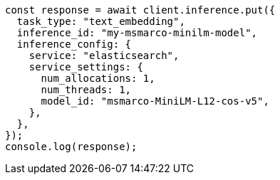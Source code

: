 // This file is autogenerated, DO NOT EDIT
// Use `node scripts/generate-docs-examples.js` to generate the docs examples

[source, js]
----
const response = await client.inference.put({
  task_type: "text_embedding",
  inference_id: "my-msmarco-minilm-model",
  inference_config: {
    service: "elasticsearch",
    service_settings: {
      num_allocations: 1,
      num_threads: 1,
      model_id: "msmarco-MiniLM-L12-cos-v5",
    },
  },
});
console.log(response);
----
